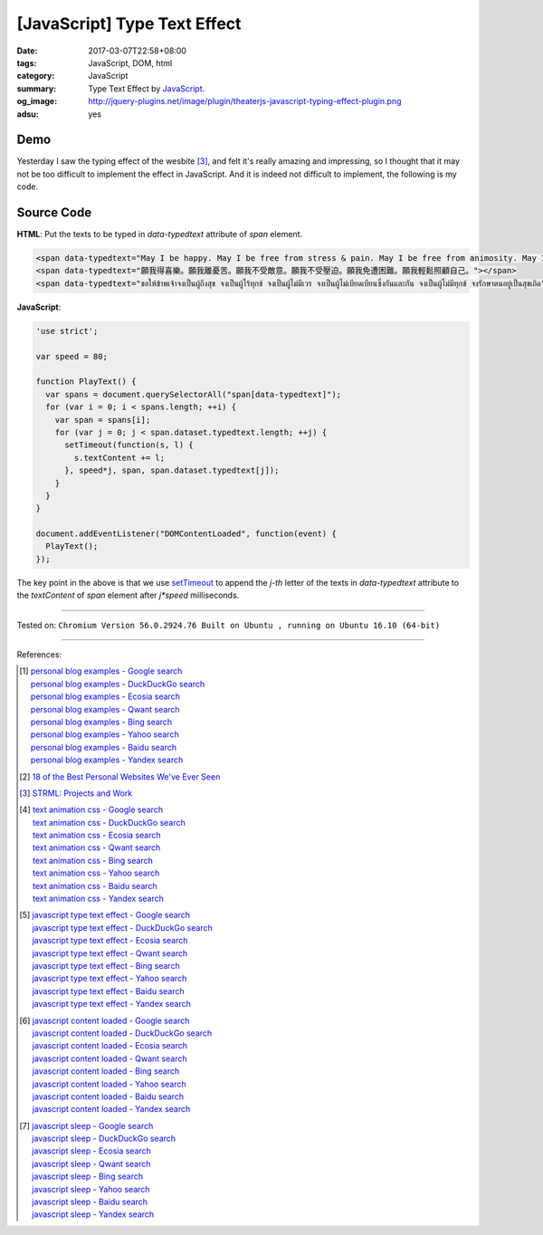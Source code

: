 [JavaScript] Type Text Effect
#############################

:date: 2017-03-07T22:58+08:00
:tags: JavaScript, DOM, html
:category: JavaScript
:summary: Type Text Effect by JavaScript_.
:og_image: http://jquery-plugins.net/image/plugin/theaterjs-javascript-typing-effect-plugin.png
:adsu: yes


Demo
++++

.. raw:: html

  <span data-typedtext="May I be happy. May I be free from stress & pain. May I be free from animosity. May I be free from oppression. May I be free from trouble. May I look after myself with ease."></span>
  <br>
  <span data-typedtext="願我得喜樂。願我離憂苦。願我不受敵意。願我不受壓迫。願我免遭困難。願我輕鬆照顧自己。"></span>
  <br>
  <span data-typedtext="ขอให้ข้าพเจ้าจงเป็นผู้ถึงสุข จงเป็นผู้ไร้ทุกข์ จงเป็นผู้ไม่มีเวร จงเป็นผู้ไม่เบียดเบียนซึ่งกันและกัน จงเป็นผู้ไม่มีทุกข์ จงรักษาตนอยู่เป็นสุขเถิด"></span>

  <script>
  'use strict';

  var speed = 80;

  function PlayText() {
    var spans = document.querySelectorAll("span[data-typedtext]");
    for (var i = 0; i < spans.length; ++i) {
      var span = spans[i];
      for (var j = 0; j < span.dataset.typedtext.length; ++j) {
        setTimeout(function(s, l) {
          s.textContent += l;
        }, speed*j, span, span.dataset.typedtext[j]);
      }
    }
  }

  document.addEventListener("DOMContentLoaded", function(event) {
    PlayText();
  });
  </script>

Yesterday I saw the typing effect of the wesbite [3]_, and felt it's really
amazing and impressing, so I thought that it may not be too difficult to
implement the effect in JavaScript. And it is indeed not difficult to implement,
the following is my code.

Source Code
+++++++++++

**HTML**: Put the texts to be typed in *data-typedtext* attribute of *span*
element.

.. code-block:: html

  <span data-typedtext="May I be happy. May I be free from stress & pain. May I be free from animosity. May I be free from oppression. May I be free from trouble. May I look after myself with ease."></span>
  <span data-typedtext="願我得喜樂。願我離憂苦。願我不受敵意。願我不受壓迫。願我免遭困難。願我輕鬆照顧自己。"></span>
  <span data-typedtext="ขอให้ข้าพเจ้าจงเป็นผู้ถึงสุข จงเป็นผู้ไร้ทุกข์ จงเป็นผู้ไม่มีเวร จงเป็นผู้ไม่เบียดเบียนซึ่งกันและกัน จงเป็นผู้ไม่มีทุกข์ จงรักษาตนอยู่เป็นสุขเถิด"></span>

.. adsu:: 2

**JavaScript**:

.. code-block:: javascript

  'use strict';

  var speed = 80;

  function PlayText() {
    var spans = document.querySelectorAll("span[data-typedtext]");
    for (var i = 0; i < spans.length; ++i) {
      var span = spans[i];
      for (var j = 0; j < span.dataset.typedtext.length; ++j) {
        setTimeout(function(s, l) {
          s.textContent += l;
        }, speed*j, span, span.dataset.typedtext[j]);
      }
    }
  }

  document.addEventListener("DOMContentLoaded", function(event) {
    PlayText();
  });

The key point in the above is that we use setTimeout_ to append the *j-th*
letter of the texts in *data-typedtext* attribute to the *textContent* of *span*
element after *j\*speed* milliseconds.

.. adsu:: 3

----

Tested on:
``Chromium Version 56.0.2924.76 Built on Ubuntu , running on Ubuntu 16.10 (64-bit)``

----

References:

.. [1] | `personal blog examples - Google search <https://www.google.com/search?q=personal+blog+examples>`_
       | `personal blog examples - DuckDuckGo search <https://duckduckgo.com/?q=personal+blog+examples>`_
       | `personal blog examples - Ecosia search <https://www.ecosia.org/search?q=personal+blog+examples>`_
       | `personal blog examples - Qwant search <https://www.qwant.com/?q=personal+blog+examples>`_
       | `personal blog examples - Bing search <https://www.bing.com/search?q=personal+blog+examples>`_
       | `personal blog examples - Yahoo search <https://search.yahoo.com/search?p=personal+blog+examples>`_
       | `personal blog examples - Baidu search <https://www.baidu.com/s?wd=personal+blog+examples>`_
       | `personal blog examples - Yandex search <https://www.yandex.com/search/?text=personal+blog+examples>`_

.. [2] `18 of the Best Personal Websites We've Ever Seen <https://blog.hubspot.com/marketing/best-personal-websites>`_
.. [3] `STRML: Projects and Work <http://strml.net/>`_

.. [4] | `text animation css - Google search <https://www.google.com/search?q=text+animation+css>`_
       | `text animation css - DuckDuckGo search <https://duckduckgo.com/?q=text+animation+css>`_
       | `text animation css - Ecosia search <https://www.ecosia.org/search?q=text+animation+css>`_
       | `text animation css - Qwant search <https://www.qwant.com/?q=text+animation+css>`_
       | `text animation css - Bing search <https://www.bing.com/search?q=text+animation+css>`_
       | `text animation css - Yahoo search <https://search.yahoo.com/search?p=text+animation+css>`_
       | `text animation css - Baidu search <https://www.baidu.com/s?wd=text+animation+css>`_
       | `text animation css - Yandex search <https://www.yandex.com/search/?text=text+animation+css>`_

.. [5] | `javascript type text effect - Google search <https://www.google.com/search?q=javascript+type+text+effect>`_
       | `javascript type text effect - DuckDuckGo search <https://duckduckgo.com/?q=javascript+type+text+effect>`_
       | `javascript type text effect - Ecosia search <https://www.ecosia.org/search?q=javascript+type+text+effect>`_
       | `javascript type text effect - Qwant search <https://www.qwant.com/?q=javascript+type+text+effect>`_
       | `javascript type text effect - Bing search <https://www.bing.com/search?q=javascript+type+text+effect>`_
       | `javascript type text effect - Yahoo search <https://search.yahoo.com/search?p=javascript+type+text+effect>`_
       | `javascript type text effect - Baidu search <https://www.baidu.com/s?wd=javascript+type+text+effect>`_
       | `javascript type text effect - Yandex search <https://www.yandex.com/search/?text=javascript+type+text+effect>`_

.. [6] | `javascript content loaded - Google search <https://www.google.com/search?q=javascript+content+loaded>`_
       | `javascript content loaded - DuckDuckGo search <https://duckduckgo.com/?q=javascript+content+loaded>`_
       | `javascript content loaded - Ecosia search <https://www.ecosia.org/search?q=javascript+content+loaded>`_
       | `javascript content loaded - Qwant search <https://www.qwant.com/?q=javascript+content+loaded>`_
       | `javascript content loaded - Bing search <https://www.bing.com/search?q=javascript+content+loaded>`_
       | `javascript content loaded - Yahoo search <https://search.yahoo.com/search?p=javascript+content+loaded>`_
       | `javascript content loaded - Baidu search <https://www.baidu.com/s?wd=javascript+content+loaded>`_
       | `javascript content loaded - Yandex search <https://www.yandex.com/search/?text=javascript+content+loaded>`_

.. [7] | `javascript sleep - Google search <https://www.google.com/search?q=javascript+sleep>`_
       | `javascript sleep - DuckDuckGo search <https://duckduckgo.com/?q=javascript+sleep>`_
       | `javascript sleep - Ecosia search <https://www.ecosia.org/search?q=javascript+sleep>`_
       | `javascript sleep - Qwant search <https://www.qwant.com/?q=javascript+sleep>`_
       | `javascript sleep - Bing search <https://www.bing.com/search?q=javascript+sleep>`_
       | `javascript sleep - Yahoo search <https://search.yahoo.com/search?p=javascript+sleep>`_
       | `javascript sleep - Baidu search <https://www.baidu.com/s?wd=javascript+sleep>`_
       | `javascript sleep - Yandex search <https://www.yandex.com/search/?text=javascript+sleep>`_

.. _JavaScript: https://www.google.com/search?q=JavaScript
.. _setTimeout: https://www.w3schools.com/jsref/met_win_settimeout.asp
